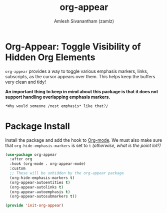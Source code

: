 #+TITLE: org-appear
#+AUTHOR: Amlesh Sivanantham (zamlz)
#+ROAM_ALIAS:
#+ROAM_TAGS: CONFIG SOFTWARE
#+CREATED: [2021-05-09 Sun 10:36]
#+LAST_MODIFIED: [2021-05-09 Sun 14:06:02]

* Org-Appear: Toggle Visibility of Hidden Org Elements

=org-appear= provides a way to toggle various emphasis markers, links, subscripts, as the cursor appears over them. This helps keep the buffers very clean and tidy!

*An important thing to keep in mind about this package is that it does not support handling overlapping emphasis markers.*

#+begin_src org
*Why would someone /nest emphasis* like that?/
#+end_src

* Package Install
:PROPERTIES:
:header-args:emacs-lisp: :tangle ~/.config/emacs/lisp/init-org-appear.el :comments both :mkdirp yes
:END:

Install the package and add the hook to [[file:org_mode.org][Org-mode]].  We must also make sure that =org-hide-emphasis-markers= is set to =t= /(otherwise, what is the point lol?)/

#+begin_src emacs-lisp
(use-package org-appear
  :after org
  :hook (org-mode . org-appear-mode)
  :custom
  ;; These will be unhidden by the org-appear package
  (org-hide-emphasis-markers t)
  (org-appear-autoentities t)
  (org-appear-autolinks t)
  (org-appear-autoemphasis t)
  (org-appear-autosubmarkers t))
#+end_src

#+begin_src emacs-lisp
(provide 'init-org-appear)
#+end_src
